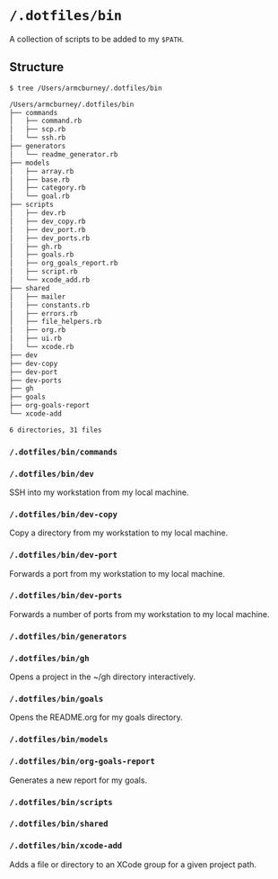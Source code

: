 * =/.dotfiles/bin=
A collection of scripts to be added to my =$PATH=.

** Structure
#+BEGIN_SRC bash
$ tree /Users/armcburney/.dotfiles/bin

/Users/armcburney/.dotfiles/bin
├── commands
│   ├── command.rb
│   ├── scp.rb
│   └── ssh.rb
├── generators
│   └── readme_generator.rb
├── models
│   ├── array.rb
│   ├── base.rb
│   ├── category.rb
│   └── goal.rb
├── scripts
│   ├── dev.rb
│   ├── dev_copy.rb
│   ├── dev_port.rb
│   ├── dev_ports.rb
│   ├── gh.rb
│   ├── goals.rb
│   ├── org_goals_report.rb
│   ├── script.rb
│   └── xcode_add.rb
├── shared
│   ├── mailer
│   ├── constants.rb
│   ├── errors.rb
│   ├── file_helpers.rb
│   ├── org.rb
│   ├── ui.rb
│   └── xcode.rb
├── dev
├── dev-copy
├── dev-port
├── dev-ports
├── gh
├── goals
├── org-goals-report
└── xcode-add

6 directories, 31 files

#+END_SRC
*** =/.dotfiles/bin/commands=
*** =/.dotfiles/bin/dev=
SSH into my workstation from my local machine.
*** =/.dotfiles/bin/dev-copy=
Copy a directory from my workstation to my local machine.
*** =/.dotfiles/bin/dev-port=
Forwards a port from my workstation to my local machine.
*** =/.dotfiles/bin/dev-ports=
Forwards a number of ports from my workstation to my local machine.
*** =/.dotfiles/bin/generators=
*** =/.dotfiles/bin/gh=
Opens a project in the ~/gh directory interactively.
*** =/.dotfiles/bin/goals=
Opens the README.org for my goals directory.
*** =/.dotfiles/bin/models=
*** =/.dotfiles/bin/org-goals-report=
Generates a new report for my goals.
*** =/.dotfiles/bin/scripts=
*** =/.dotfiles/bin/shared=
*** =/.dotfiles/bin/xcode-add=
Adds a file or directory to an XCode group for a given project path.
